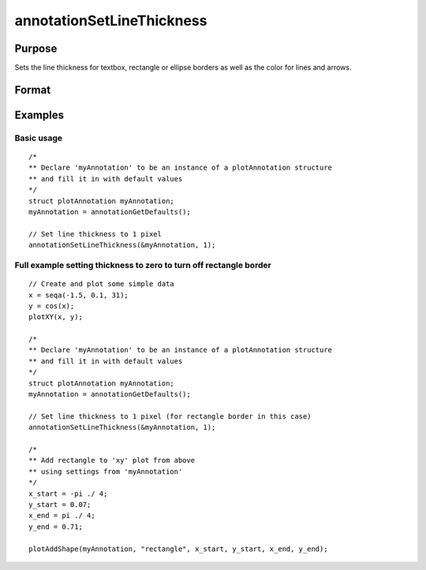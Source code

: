 
annotationSetLineThickness
==============================================

Purpose
----------------
Sets the line thickness for textbox, rectangle or ellipse borders as well as the color for lines and arrows.

Format
----------------
.. function:: annotationSetLineThickness(&myAnnotation, thickness)

    :param myAnnotation: A pointer to an instance of a :class:`plotAnnotation` structure
    :type myAnnotation: struct

    :param thickness: the thickness of the line in pixels.
    :type thickness: scalar

Examples
----------------

Basic usage
+++++++++++

::

    /*
    ** Declare 'myAnnotation' to be an instance of a plotAnnotation structure
    ** and fill it in with default values
    */
    struct plotAnnotation myAnnotation;
    myAnnotation = annotationGetDefaults();
    
    // Set line thickness to 1 pixel
    annotationSetLineThickness(&myAnnotation, 1);

Full example setting thickness to zero to turn off rectangle border
+++++++++++++++++++++++++++++++++++++++++++++++++++++++++++++++++++

::

    // Create and plot some simple data
    x = seqa(-1.5, 0.1, 31);
    y = cos(x);
    plotXY(x, y);
    
    /*
    ** Declare 'myAnnotation' to be an instance of a plotAnnotation structure
    ** and fill it in with default values
    */
    struct plotAnnotation myAnnotation;
    myAnnotation = annotationGetDefaults();
    
    // Set line thickness to 1 pixel (for rectangle border in this case)
    annotationSetLineThickness(&myAnnotation, 1);
    
    /*
    ** Add rectangle to 'xy' plot from above
    ** using settings from 'myAnnotation'
    */
    x_start = -pi ./ 4;
    y_start = 0.07;
    x_end = pi ./ 4;
    y_end = 0.71;
    
    plotAddShape(myAnnotation, "rectangle", x_start, y_start, x_end, y_end);

.. seealso:: Functions :func:`plotAddTextbox`, :func:`plotAddArrow`, :func:`plotAddShape`, :func:`annotationGetDefaults`

